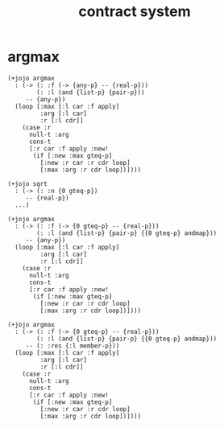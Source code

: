 #+title: contract system

* argmax

  #+begin_src jojo
  (+jojo argmax
    : (-> (: :f (-> {any-p} -- {real-p}))
          (: :l (and {list-p} {pair-p}))
       -- {any-p})
    (loop [:max [:l car :f apply]
           :arg [:l car]
           :r [:l cdr]]
      (case :r
        null-t :arg
        cons-t
        [:r car :f apply :new!
         (if [:new :max gteq-p]
           [:new :r car :r cdr loop]
           [:max :arg :r cdr loop])])))

  (+jojo sqrt
    : (-> (: :n {0 gteq-p})
       -- {real-p})
    ...)

  (+jojo argmax
    : (-> (: :f (-> {0 gteq-p} -- {real-p}))
          (: :l (and {list-p} {pair-p} {{0 gteq-p} andmap}))
       -- {any-p})
    (loop [:max [:l car :f apply]
           :arg [:l car]
           :r [:l cdr]]
      (case :r
        null-t :arg
        cons-t
        [:r car :f apply :new!
         (if [:new :max gteq-p]
           [:new :r car :r cdr loop]
           [:max :arg :r cdr loop])])))

  (+jojo argmax
    : (-> (: :f (-> {0 gteq-p} -- {real-p}))
          (: :l (and {list-p} {pair-p} {{0 gteq-p} andmap}))
       -- (: :res {:l member-p}))
    (loop [:max [:l car :f apply]
           :arg [:l car]
           :r [:l cdr]]
      (case :r
        null-t :arg
        cons-t
        [:r car :f apply :new!
         (if [:new :max gteq-p]
           [:new :r car :r cdr loop]
           [:max :arg :r cdr loop])])))
  #+end_src
